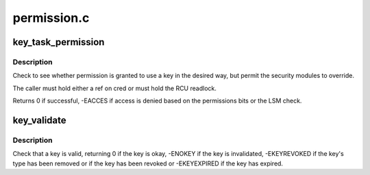 .. -*- coding: utf-8; mode: rst -*-

============
permission.c
============


.. _`key_task_permission`:

key_task_permission
===================

.. c:function:: int key_task_permission (const key_ref_t key_ref, const struct cred *cred, unsigned perm)

    Check a key can be used

    :param const key_ref_t key_ref:
        The key to check.

    :param const struct cred \*cred:
        The credentials to use.

    :param unsigned perm:
        The permissions to check for.



.. _`key_task_permission.description`:

Description
-----------

Check to see whether permission is granted to use a key in the desired way,
but permit the security modules to override.

The caller must hold either a ref on cred or must hold the RCU readlock.

Returns 0 if successful, -EACCES if access is denied based on the
permissions bits or the LSM check.



.. _`key_validate`:

key_validate
============

.. c:function:: int key_validate (const struct key *key)

    Validate a key.

    :param const struct key \*key:
        The key to be validated.



.. _`key_validate.description`:

Description
-----------

Check that a key is valid, returning 0 if the key is okay, -ENOKEY if the
key is invalidated, -EKEYREVOKED if the key's type has been removed or if
the key has been revoked or -EKEYEXPIRED if the key has expired.

